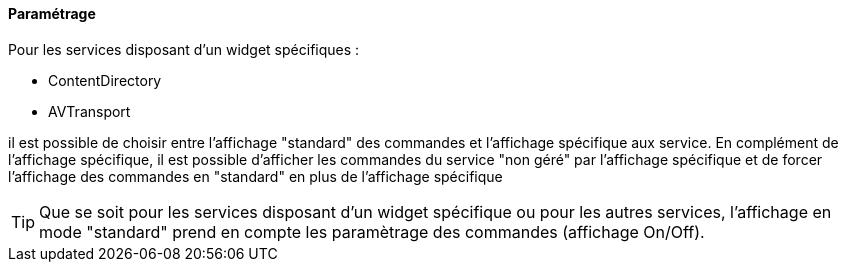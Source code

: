 ==== Paramétrage

Pour les services disposant d'un widget spécifiques :

* ContentDirectory

* AVTransport

il est possible de choisir entre l'affichage "standard" des commandes et l'affichage spécifique aux service.
En complément de l'affichage spécifique, il est possible d'afficher les commandes du service "non géré" par l'affichage spécifique et de forcer l'affichage des commandes en "standard" en plus de l'affichage spécifique

TIP: Que se soit pour les services disposant d'un widget spécifique ou pour les autres services, l'affichage en mode "standard" prend en compte les paramètrage des commandes (affichage On/Off).